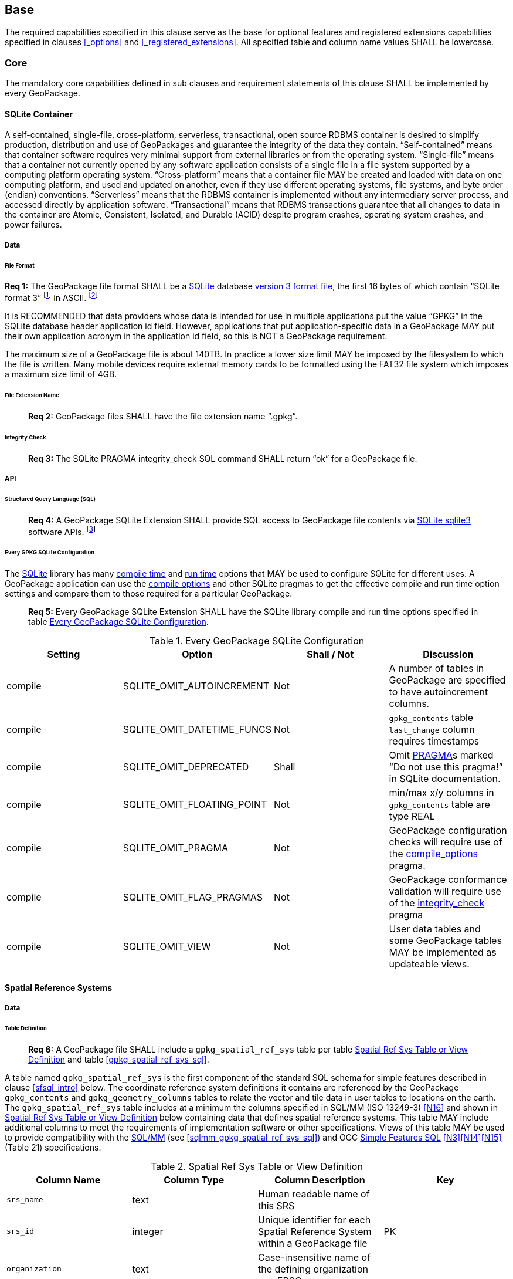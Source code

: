 == Base

The required capabilities specified in this clause serve as the base for optional features and registered extensions
capabilities specified in clauses <<_options>> and <<_registered_extensions>>. All specified table and column name
values SHALL be lowercase.

=== Core

The mandatory core capabilities defined in sub clauses and requirement statements of this clause SHALL be implemented by
every GeoPackage.

==== SQLite Container

A self-contained, single-file, cross-platform, serverless, transactional, open source RDBMS container is desired to
simplify production, distribution and use of GeoPackages and guarantee the integrity of the data they contain.
“Self-contained” means that container software requires very minimal support from external libraries or from the
operating system. “Single-file” means that a container not currently opened by any software application consists of a
single file in a file system supported by a computing platform operating system. “Cross-platform” means that a container
file MAY be created and loaded with data on one computing platform, and used and updated on another, even if they use
different operating systems, file systems, and byte order (endian) conventions. “Serverless” means that the RDBMS
container is implemented without any intermediary server process, and accessed directly by application software.
“Transactional” means that RDBMS transactions guarantee that all changes to data in the container are Atomic,
Consistent, Isolated, and Durable (ACID) despite program crashes, operating system crashes, and power failures.

===== Data

====== File Format

:req1_foot1: footnote:[SQLite version 4 <<B49>>, which will be an alternative to version 3, not a replacement thereof, was not available when this specification was written. See Future Work clause in Annex B.]
:req1_foot2: footnote:[SQLite is in the public domain (see http://www.sqlite.org/copyright.html[])]
--
*Req {counter:req}:* The GeoPackage file format SHALL be a http://www.sqlite.org/[SQLite] database
http://sqlite.org/fileformat2.html[version 3 format file], the first 16 bytes of which contain “SQLite format 3”
{req1_foot1} in ASCII. {req1_foot2}
--

It is RECOMMENDED that data providers whose data is intended for use in multiple applications put the value “GPKG” in
the SQLite database header application id field. However, applications that put application-specific data in a
GeoPackage MAY put their own application acronym in the application id field, so this is NOT a GeoPackage requirement.

The maximum size of a GeoPackage file is about 140TB. In practice a lower size limit MAY be imposed by the filesystem to
which the file is written. Many mobile devices require external memory cards to be formatted using the FAT32 file system
which imposes a maximum size limit of 4GB.

====== File Extension Name

________________________________________________________________________________________________________________________
*Req {counter:req}:* GeoPackage files SHALL have the file extension name “.gpkg”.
________________________________________________________________________________________________________________________

====== Integrity Check

________________________________________________________________________________________________________________________
*Req {counter:req}:* The SQLite PRAGMA integrity_check SQL command SHALL return “ok” for a GeoPackage file.
________________________________________________________________________________________________________________________

===== API

====== Structured Query Language (SQL)

:req4_foot1: footnote:[New applications should use the latest available SQLite version software]
________________________________________________________________________________________________________________________
*Req {counter:req}:* A GeoPackage SQLite Extension SHALL provide SQL access to GeoPackage file contents via
http://www.sqlite.org/download.html[SQLite sqlite3] software APIs. {req4_foot1}
________________________________________________________________________________________________________________________

====== Every GPKG SQLite Configuration

The http://www.sqlite.org/download.html[SQLite] library has many http://www.sqlite.org/compile.html[compile time] and
http://www.sqlite.org/pragma.html[run time] options that MAY be used to configure SQLite for different uses. A
GeoPackage application can use the http://www.sqlite.org/pragma.html#pragma_compile_options[compile options] and other
SQLite pragmas to get the effective compile and run time option settings and compare them to those required for a
particular GeoPackage.

________________________________________________________________________________________________________________________
*Req {counter:req}:* Every GeoPackage SQLite Extension SHALL have the SQLite library compile and run time options specified in table
<<every_gpkg_sqlite_config_table>>.
________________________________________________________________________________________________________________________

[[every_gpkg_sqlite_config_table]]
.Every GeoPackage SQLite Configuration
[cols=",,,",options="header",]
|=======================================================================
|Setting |Option |Shall / Not |Discussion
|compile |SQLITE_OMIT_AUTOINCREMENT |Not |A number of tables in GeoPackage are specified to have autoincrement columns.
|compile |SQLITE_OMIT_DATETIME_FUNCS |Not |`gpkg_contents` table `last_change` column requires timestamps
|compile |SQLITE_OMIT_DEPRECATED |Shall |Omit http://www.sqlite.org/pragma.html#syntax[PRAGMA]s marked “Do not use this pragma!” in SQLite documentation.
|compile |SQLITE_OMIT_FLOATING_POINT |Not |min/max x/y columns in `gpkg_contents` table are type REAL
|compile |SQLITE_OMIT_PRAGMA |Not |GeoPackage configuration checks will require use of the http://www.sqlite.org/pragma.html#pragma_compile_options[compile_options] pragma.
|compile |SQLITE_OMIT_FLAG_PRAGMAS |Not |GeoPackage conformance validation will require use of the http://www.sqlite.org/pragma.html#pragma_integrity_check[integrity_check] pragma
|compile |SQLITE_OMIT_VIEW |Not |User data tables and some GeoPackage tables MAY be implemented as updateable views.
|=======================================================================

[[spatial_ref_sys]]
==== Spatial Reference Systems

===== Data

====== Table Definition

________________________________________________________________________________________________________________________
*Req {counter:req}:* A GeoPackage file SHALL include a `gpkg_spatial_ref_sys` table per table
<<gpkg_spatial_ref_sys_cols>> and table <<gpkg_spatial_ref_sys_sql>>.
________________________________________________________________________________________________________________________

A table named `gpkg_spatial_ref_sys` is the first component of the standard SQL schema for simple
features described in clause <<sfsql_intro>> below. The coordinate reference system definitions it contains are
referenced by the GeoPackage `gpkg_contents` and `gpkg_geometry_columns` tables to relate the vector and tile data in
user tables to locations on the earth. The `gpkg_spatial_ref_sys` table includes at a minimum the columns specified in
SQL/MM (ISO 13249-3) <<N16>> and shown in <<gpkg_spatial_ref_sys_cols>> below containing data that defines spatial
reference systems. This table MAY include additional columns to meet the requirements of implementation software
or other specifications. Views of this table MAY be used to provide compatibility with the
http://www.iso.org/iso/home/store/catalogue_ics/catalogue_detail_ics.htm?csnumber=53698[SQL/MM]
(see <<sqlmm_gpkg_spatial_ref_sys_sql>>) and OGC http://portal.opengeospatial.org/files/?artifact_id=25354[Simple Features SQL]
<<N3>><<N14>><<N15>> (Table 21) specifications.

[[gpkg_spatial_ref_sys_cols]]
.Spatial Ref Sys Table or View Definition
[cols=",,,",options="header",]
|=======================================================================
|Column Name |Column Type |Column Description |Key
|`srs_name` |text |Human readable name of this SRS |
|`srs_id` |integer |Unique identifier for each Spatial Reference System within a GeoPackage file |PK
|`organization` |text |Case-insensitive name of the defining organization e.g. EPSG or epsg |
|`organization_coordsys_id` |integer |Numeric ID of the Spatial Reference System assigned by the organization |
|`definition` |text |Well-known Text Representation of the Spatial Reference System |
|`description` |`text` |Human readable description of this SRS |
|=======================================================================

See <<gpkg_spatial_ref_sys_sql>>.

====== Table Data Values

________________________________________________________________________________________________________________________
*Req {counter:req}:* The `gpkg_spatial_ref_sys` table in a GeoPackage SHALL contain a record for
organization http://www.epsg.org/Geodetic.html[EPSG] or epsg and `organization_coordsys_id` http://www.epsg-registry.org/report.htm?type=selection&entity=urn:ogc:def:crs:EPSG::4326&reportDetail=long&title=WGS%2084&style=urn:uuid:report-style:default-with-code&style_name=OGP%20Default%20With%20Code[4326]
for http://www.google.com/search?as_q=WGS-84[WGS-84], a record with an `srs_id` of -1, an organization of “NONE”, an
`organization_coordsys_id` of -1, and definition “undefined” for undefined Cartesian coordinate reference
systems, and a record with an `srs_id` of 0, an organization of “NONE”, an `organization_coordsys_id` of 0, and
definition “undefined” for undefined geographic coordinate reference systems.
________________________________________________________________________________________________________________________

________________________________________________________________________________________________________________________
*Req {counter:req}:* The `gpkg_spatial_ref_sys` table in a GeoPackage file SHALL contain records to define
all spatial reference systems used by features and tiles in a GeoPackage.
________________________________________________________________________________________________________________________

==== Contents

===== Data

====== Table Definition

________________________________________________________________________________________________________________________
*Req {counter:req}:* A GeoPackage file SHALL include a `gpkg_contents` table per table
<<gpkg_contents_cols>> and <<gpkg_contents_sql>>.
________________________________________________________________________________________________________________________

The purpose of the `gpkg_contents` table is to provide identifying and descriptive information that an application can
display to a user in a menu of geospatial data that is available for access and/or update.

[[gpkg_contents_cols]]
.Contents Table or View Definition
[cols=",,,,,",options="header",]
|=======================================================================
|Column Name |Type |Description |Null |Default |Key
|`table_name` |text |The name of the tiles, or feature table |no | |PK
|`data_type` |text |Type of data stored in the table:. “features” per clause <<_features>>, “tiles” per clause <<_tiles>>, or an implementer-defined value for other data tables per clause <<_other_data_tables>>. |no | |
|`identifier` |text |A human-readable identifier (e.g. short name) for the table_name content |yes | |
|`description` |text |A human-readable description for the table_name content |yes |“” |
|`last_change` |text |timestamp value in ISO 8601 format as defined by the strftime function '%Y-%m-%dT%H:%M:%fZ' format string applied to the current time |no |`strftime('%Y-%m-%dT%H:%M:%fZ', CURRENT_TIMESTAMP)` |
|`min_x` |double |Bounding box for all content in table_name |yes | |
|`min_y` |double |Bounding box for all content in table_name |yes | |
|`max_x` |double |Bounding box for all content in table_name |yes | |
|`max_y` |double |Bounding box for all content in table_name |yes | |
|`srs_id` |integer |Spatial Reference System ID: `gpkg_spatial_ref_sys.srs_id`; when `data_type` is features, SHALL also match `gpkg_geometry_columns.srs_id`; When data_type is tiles, SHALL also match gpkg_tile_matrix_set.srs.id |yes | |FK
|=======================================================================

The `gpkg_contents` table is intended to provide a list of all geospatial contents in the GeoPackage. The `data_type`
specifies the type of content. The bounding box (`min_x`, `min_y`, `max_x`, `max_y`) provides an informative bounding
box (not necessarily minimum bounding box) of the content. If the `srs_id` column value references a geographic
coordinate reference system (CRS), then the min/max x/y values are in decimal degrees; otherwise, the srs_id references
a projected CRS and the min/max x/y values are in the units specified by that CRS. This table MAY include additional
columns to meet the requirements of implementation software or other specifications.

See <<gpkg_contents_sql>>.

====== Table Data Values

________________________________________________________________________________________________________________________
*Req {counter:req}:* The `table_name` column value in a `gpkg_contents` table row SHALL contain the name of a SQLite
table or view.
________________________________________________________________________________________________________________________

:req13_foot1: footnote:[The following statement selects an ISO 8601timestamp value using the SQLite strftime function: SELECT (strftime('%Y-%m-%dT%H:%M:%fZ','now')).]
________________________________________________________________________________________________________________________
*Req {counter:req}:* Values of the `gpkg_contents` table `last_change` column SHALL be in
http://www.iso.org/iso/catalogue_detail?csnumber=40874[ISO 8601] format containing a complete date plus UTC hours,
minutes, seconds and a decimal fraction of a second, with a ‘Z’ (‘zulu’) suffix indicating UTC. {req13_foot1}
________________________________________________________________________________________________________________________

________________________________________________________________________________________________________________________
*Req {counter:req}:* Values of the `gpkg_contents` table `srs_id` column SHALL
reference values in the `gpkg_spatial_ref_sys` table `srs_id` column.
________________________________________________________________________________________________________________________
